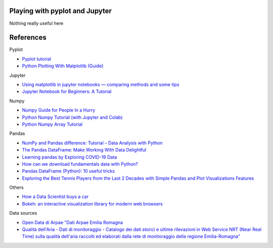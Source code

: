 
Playing with pyplot and Jupyter
-------------------------------

Nothing really useful here


.. image:: sample1.png

References
----------

Pyplot

- `Pyplot tutorial <https://matplotlib.org/tutorials/introductory/pyplot.html>`_
- `Python Plotting With Matplotlib (Guide) <https://realpython.com/python-matplotlib-guide/>`_

Jupyter

- `Using matplotlib in jupyter notebooks — comparing methods and some tips <https://medium.com/@1522933668924/using-matplotlib-in-jupyter-notebooks-comparing-methods-and-some-tips-python-c38e85b40ba1>`_

- `​​​​Jupyter Notebook for Beginners: A Tutorial <https://www.dataquest.io/blog/jupyter-notebook-tutorial/>`_

Numpy

- `Numpy Guide for People In a Hurry <https://towardsdatascience.com/numpy-guide-for-people-in-a-hurry-22232699259f>`_

- `Python Numpy Tutorial (with Jupyter and Colab) <https://cs231n.github.io/python-numpy-tutorial/>`_
- `Python Numpy Array Tutorial <https://www.datacamp.com/community/tutorials/python-numpy-tutorial>`_

Pandas

- `NumPy and Pandas difference: Tutorial – Data Analysis with Python <https://cloudxlab.com/blog/numpy-pandas-introduction>`_
- `The Pandas DataFrame: Make Working With Data Delightful <https://realpython.com/preview/pandas-dataframe/>`_
- `Learning pandas by Exploring COVID-19 Data <https://www.fullstackpython.com/blog/learn-pandas-basic-commands-explore-covid-19-data.html>`_
- `How can we download fundamentals data with Python? <http://theautomatic.net/2020/05/05/how-to-download-fundamentals-data-with-python/>`_
- `Pandas DataFrame (Python): 10 useful tricks <https://levelup.gitconnected.com/pandas-dataframe-python-10-useful-tricks-b4beae91df3d>`_
- `Exploring the Best Tennis Players from the Last 2 Decades with Simple Pandas and Plot Visualizations Features <https://towardsdatascience.com/exploring-a-data-set-with-simple-pandas-and-plot-visualizations-features-73901ee76c6c>`_ 


Others

- `How a Data Scientist buys a car <https://towardsdatascience.com/how-a-data-scientist-buys-a-car-822fffbe384d>`_
- `Bokeh: an interactive visualization library for modern web browsers <https://bokeh.org/>`_

Data sources

- `Open Data di Arpae "Dati Arpae Emilia Romagna <https://arpae.datamb.it/>`_
- `Qualità dell'Aria - Dati di monitoraggio - Catalogo dei dati storici e ultime rilevazioni in Web Service NRT (Near Real Time) sulla qualità dell'aria raccolti ed elaborati dalla rete di monitoraggio della regione Emilia-Romagna" <https://dati.arpae.it/dataset/qualita-dell-aria-rete-di-monitoraggio>`_


